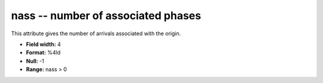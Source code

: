 .. _Trace4.0-nass_attributes:

**nass** -- number of associated phases
---------------------------------------

This attribute gives the
number of arrivals associated with the origin.

* **Field width:** 4
* **Format:** %4ld
* **Null:** -1
* **Range:** nass > 0
